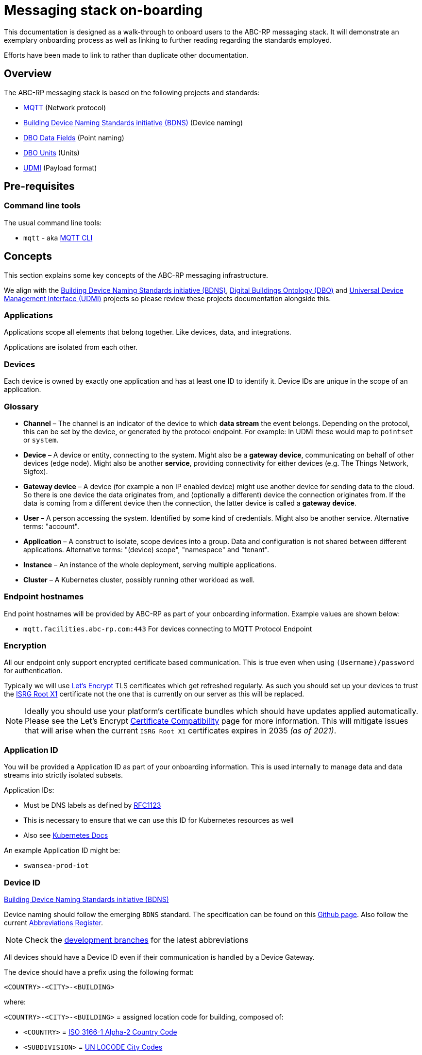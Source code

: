 :experimental:
= Messaging stack on-boarding

This documentation is designed as a walk-through to onboard users to the ABC-RP messaging stack.
It will demonstrate an exemplary onboarding process as well as linking to further reading regarding the standards employed.

Efforts have been made to link to rather than duplicate other documentation.

== Overview

The ABC-RP messaging stack is based on the following projects and standards:

* link:https://mqtt.org/[MQTT] (Network protocol)
* link:https://github.com/theodi/BDNS[Building Device Naming Standards initiative (BDNS)] (Device naming)
* link:https://github.com/google/digitalbuildings/blob/master/ontology/docs/ontology.md#fields[DBO Data Fields] (Point naming)
* link:https://github.com/google/digitalbuildings/blob/master/ontology/docs/ontology.md#dimensional-units[DBO Units] (Units)
* link:https://github.com/faucetsdn/udmi[UDMI] (Payload format)

== Pre-requisites

=== Command line tools

The usual command line tools:

* [command]`mqtt` - aka link:https://github.com/hivemq/mqtt-cli[MQTT CLI]

== Concepts

This section explains some key concepts of the ABC-RP messaging infrastructure.

We align with the link:https://github.com/theodi/BDNS[Building Device Naming Standards initiative (BDNS)], link:https://github.com/google/digitalbuildings[Digital Buildings Ontology (DBO)] and link:https://github.com/faucetsdn/udmi[Universal Device Management Interface (UDMI)] projects so please review these projects documentation alongside this.

=== Applications

Applications scope all elements that belong together. Like devices, data, and integrations.

Applications are isolated from each other.

=== Devices

Each device is owned by exactly one application and has at least one ID to identify it. Device IDs are unique in the scope of an application.

=== Glossary
* *Channel* – The channel is an indicator of the device to which *data stream* the event belongs.
  Depending on the protocol, this can be set by the device, or generated by the protocol endpoint.
  For example: In UDMI these would map to `pointset` or `system`.
* *Device* – A device or entity, connecting to the system. Might also be a *gateway device*, communicating on behalf of other
  devices (edge node). Might also be another *service*, providing connectivity for either devices
  (e.g. The Things Network, Sigfox).
* *Gateway device* – A device (for example a non IP enabled device) might use another device for sending data to the
  cloud. So there is one device the data originates from, and (optionally a different) device the connection
  originates from. If the data is coming from a different device then the connection, the latter device is called a
  *gateway device*.
* *User* – A person accessing the system. Identified by some kind of credentials. Might also be another service.
  Alternative terms: "account".
* *Application* – A construct to isolate, scope devices into a group. Data and configuration is not shared between different
  applications. Alternative terms: "(device) scope", "namespace" and "tenant".
* *Instance* – An instance of the whole deployment, serving multiple applications.
* *Cluster* – A Kubernetes cluster, possibly running other workload as well.

=== Endpoint hostnames

End point hostnames will be provided by ABC-RP as part of your onboarding information.
Example values are shown below:

* `mqtt.facilities.abc-rp.com:443` For devices connecting to MQTT Protocol Endpoint

=== Encryption

All our endpoint only support encrypted certificate based communication.  This is true even when using `(Username)/password` for authentication.

Typically we will use link:https://letsencrypt.org/[Let's Encrypt] TLS certificates which get refreshed regularly.  As such you should set up your devices to trust the link:https://letsencrypt.org/certificates/[ISRG Root X1] certificate not the one that is currently on our server as this will be replaced.

NOTE: Ideally you should use your platform's certificate bundles which should have updates applied automatically.  Please see the Let’s Encrypt link:https://letsencrypt.org/docs/certificate-compatibility/[Certificate Compatibility] page for more information.  This will mitigate issues that will arise when the current `ISRG Root X1` certificates expires in 2035 _(as of 2021)_.

=== Application ID

You will be provided a Application ID as part of your onboarding information.
This is used internally to manage data and data streams into strictly isolated subsets.  

Application IDs:

* Must be DNS labels as defined by link:https://tools.ietf.org/html/rfc1123[RFC1123]
* This is necessary to ensure that we can use this ID for Kubernetes resources as well
* Also see link:https://kubernetes.io/docs/concepts/overview/working-with-objects/names/#dns-label-names[Kubernetes Docs]

An example Application ID might be:

* `swansea-prod-iot`

=== Device ID

link:https://github.com/theodi/BDNS[Building Device Naming Standards initiative (BDNS)]

Device naming should follow the emerging [acronym]`BDNS` standard.
The specification can be found on this link:https://github.com/theodi/BDNS/blob/master/BDNS_Specification_naming_syntax.md[Github page].
Also follow the current link:https://github.com/theodi/BDNS/blob/master/BDNS_Abbreviations_Register.csv[Abbreviations Register].

NOTE: Check the link:https://github.com/theodi/BDNS/branches[development branches] for the latest abbreviations

All devices should have a Device ID even if their communication is handled by a Device Gateway.

The device should have a prefix using the following format:

----
<COUNTRY>-<CITY>-<BUILDING>
----

where:

`<COUNTRY>-<CITY>-<BUILDING>` = assigned location code for building, composed of:

* `<COUNTRY>` = link:https://www.nationsonline.org/oneworld/country_code_list.htm[ISO 3166-1 Alpha-2 Country Code]
* `<SUBDIVISION>` = link:https://github.com/datasets/un-locode[UN LOCODE City Codes]
* `<BUILDING>` = the project specific abbreviation for the building

Example Device IDs:

* `GB-LON-BLD2_TSTAT-1` First thermostat in the UK, London, building `BLD2`.
* `JE-STH-BLD1_TPS-75` Seventy fifth temperature sensor in Jersey, Saint Helier, building `BLD1`

NOTE: All devices in under an application must have unique names.

=== Device Gateways

The most straightforward scenario is a device connecting to one of ABC-RP’s protocol endpoints directly via IP based network infrastructure.
For this to work, the device needs to use a supported communication protocol. For the ABC-RP stack MQTT is recommended.

In some cases, a device may not be able to directly connect to one of these protocol endpoints. An example is a device that uses a serial bus or radio waves for local communication. Such devices can be connected to a protocol endpoint by means of a device gateway which acts on behalf of the device(s) when communicating with the cloud.

Device Gateways have the `BDNS` abbreviation `CGW`.
For example:

 * `GB-LON-BLD2_CGW-1` First Device Gateway in the UK, London, building `BLD2`.

This gateway, for example, may handle communications for the `GB-LON-BLD2_TSTAT-1` sensor mentioned above.

When creating and modifying Device Gateways they are treated in exactly the same way as Devices.

=== Credentials

You will be provided a Device credentials as part of your onboarding information.

NOTE: If you intend to onboard many devices we can discuss ways of automating this process.

=== Point naming

link:https://github.com/google/digitalbuildings/blob/master/ontology/docs/ontology.md#fields[DBO Data Fields]

Each of the devices that we have created will publish various data points.

The naming for these data points should refer to the https://github.com/google/digitalbuildings/blob/master/ontology/docs/ontology.md#fields[DBO Data Fields].

For a `CDS` carbon dioxide sensor device we would use the DBO data point name:

* `zone_air_co2_concentration_sensor`

A full list of available telemetry fields is available on the link:https://github.com/google/digitalbuildings/blob/master/ontology/yaml/resources/fields/telemetry_fields.yaml[DBO Github]


==== Enumeration

link:https://github.com/google/digitalbuildings/blob/master/ontology/docs/ontology.md#enumeration[DBO Enumeration]

In some cases a device may have two points with semantically identical meaning (e.g.: if a device has two identical current sensors).
In this case, the two sensors must use the same field name.
To differentiate them we allow a numeric increment (1 indexed) to be added to the name, e.g.: <field>_1.
For example:

* `zone_air_co2_concentration_sensor_1`
* `zone_air_co2_concentration_sensor_2`

If the device only has one point of a type no index is required.

== Metadata

Metadata is managed on per a application bases.  As part of the onboarding process you will typically be provided with a table / spreadsheet to populate with additional meta data.

=== Section

Additional `level` and `zone` information is provided at a per device level under the `section` column.  These values should follow the ISO 19650 naming of levels and zones:

    <level>_<zone>

For example if device `GB-LON-BLD2_MTS-1` is located in the ground floor kitchen the `section` would be:

    GF_KITCHEN-1

If device `GB-LON-BLD2_MTS-2` is located in the second first floor bedroom the `section` would be:

    01_BEDROOM-2

Example ISO 19650 zones and levels:

.Zone
|===
|ID |Description

|ZZ
|Multiple Zones (e.g. all of the GF)

|XX
|No Zone Applicable (rarely used)

|KITCHEN-1
|Name of a particular zone (1 indexed)
|===

NOTE: See link:https://docs.google.com/spreadsheets/d/e/2PACX-1vQPnrZD7-jdw6qK-7PEFHt3azwtwiHvTg6yv493Vtn8o_qPAkpI49qiEkzRX4kqiL2koQcAiyrwWamh/pubhtml[zones spreadsheet] for currently used domestic zones. 

.Level
|===
|ID |Description

|ZZ
|Multiple Levels

|XX
|No Level Applicable (rarely used)

|GF
|Ground Floor

|01
|Floor 1

|02
|Floor 2, etc

|RF
|Roof / Loft

|M1
|Mezzanine above Level 1

|M2
|Mezzanine above Level 2

|B1
|Floor -1

|B2
|Floor -2
|===

== Units

link:https://github.com/google/digitalbuildings/blob/master/ontology/docs/ontology.md#dimensional-units[DBO Units] (Units)

All units should be one fo the predefined link:https://github.com/google/digitalbuildings/blob/master/ontology/yaml/resources/units/units.yaml[DBO units].

NOTE: It is expected that `present_value` is of type `NUMERIC` to be fully ingested into our infrastructure.  This can include objects that can be cast to this type such as `INT` and `BOOL`.

=== Telemetry

link:https://faucetsdn.github.io/udmi/docs/messages/pointset.html#event[UDMI Event Pointset]

When we have identified the point names for our device we need to encode them into a `json` payload.

To do this we will follow the link:https://github.com/faucetsdn/udmi[UDMI] Schema.

TIP: We provide a CLI tool link:https://github.com/abc-rp/validate_udmi[validate_udmi] to check your json payloads.

An example payload for our Jersey temperature sensor `JE-STH-BLD1_TPS-75` using the above point names may look something like the below:

[source,json]
----
{
  "version": 1,
  "timestamp": "2019-01-17T14:02:29.364Z",
  "points": {
    "zone_air_temperature_sensor": {
      "present_value": 21.245
    },
    "return_air_temperature_sensor": {
      "present_value": 25.753
    }
  }
}
----

NOTE: If developing a Device Gateway you would construct a separate payload for each child device that the gateways communicates on behalf of. 

=== Channel

When using the recommended MQTT Endpoint the MQTT topic can be set by the device to indicate which *data stream* and event belongs to.

For example when the device sends telemetry to the cloud we would expect this channel or topic to be set to `pointset`.

==== Gateways

If using a gateway device, it is expected that the channel and child devices ids of the gateway are indicated using the MQTT topic:

    <channel>/<device>

For example if `GB-LON-BLD2_CGW-1` is sending a `pointset` on behalf of `GB-LON-BLD2_TSTAT-1` the MQTT topic would be:

    pointset/GB-LON-BLD2_TSTAT-1


== Publishing Data to the MQTT Endpoint

We will be using the UDMI payload schema so will need to serialising timestamps accordingly.  To generate such an example timestamps in bash run the following code:

[source,bash]
----
# Generate Z-notation "Zulu" UTC timestamp + ms
$ date --utc +%FT%T.%3NZ
----

NOTE: For an example of serialising timestamps in `python` review `pyudmi's` link:https://github.com/arupiot/pyudmi/blob/0.0.3/src/udmi/base.py#L73[serialise_timestamp] function.

Now we have a timestamp we can create a simulated payload for our device and send it over the MQTT protocol:

[source,bash]
----
$ mqtt pub -v -h mqtt.facilities.abc-rp.com -p 443 \
  -u 'JE-STH-BLD1_TPS-75@swansea-iot' -pw 'my-strong-password' \
  -s --cafile ./dstrootx3.pem -t pointset -m '{
  "version": 1,
  "timestamp": 2020-11-16T17:35:56.747Z,
  "points": {
    "zone_air_temperature_sensor": {
      "present_value": 21.245
    },
    "discharge_air_temperature_sensor": {
      "present_value": 25.753
    }
  }
}'
----

Overview of above command:

|===
|Option |Example |Description

|`pub`
|
|Publish a message

|`-h`
|`mqtt.facilities.abc-rp.com`
|The hostname of the message broker

|`-p`
|`443`
|The port of the message broker

|`-u`
|`JE-STH-BLD1_TPS-75@swansea-prod-iot`
|The username for authentication `<device>@<application>`

|`-pw`
|`my-strong-password`
|The password for authentication

|`-s`
|
|Use default ssl configuration if no other ssl options are specified

|`--cafile`
|`dstrootx3.pem`
|Path to a file containing trusted CA certificates to enable encrypted communication `DST Root CA X3`

|`-t`
|`pointset`
|The topic to publish to which will be used as the channel

|`-m`
|
|The message to publish is UDMI format

|`-V`
|`3`
|The mqtt version used by the client (v5 and v3.1.1 protocols supported)
|===

== Debugging

Our MQTT endpoint is currently setup for ingress only.
As such you should not expect to be able to subscribe to topics on the server.

You should get debugging information from your client regarding communication and security (certificates / authentication).
If this is functioning correctly please contact us and we will advise of any other issues for the messages being ingested into our systems.
